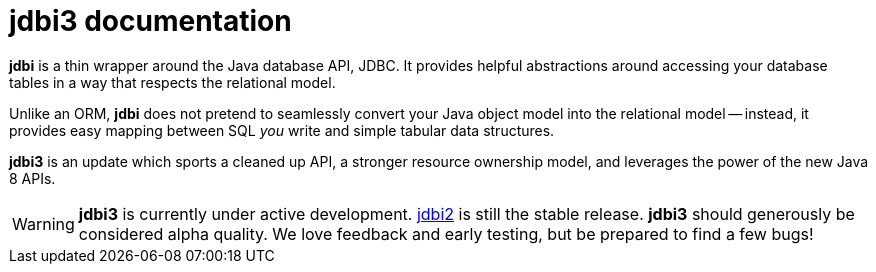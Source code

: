 = jdbi3 documentation

*jdbi* is a thin wrapper around the Java database
API, JDBC.  It provides helpful abstractions around
accessing your database tables in a way that respects
the relational model.

Unlike an ORM, *jdbi* does not pretend to seamlessly
convert your Java object model into the relational
model -- instead, it provides easy mapping between
SQL _you_ write and simple tabular data structures.

*jdbi3* is an update which sports a cleaned up API,
a stronger resource ownership model, and leverages
the power of the new Java 8 APIs.

WARNING: *jdbi3* is currently under active development.
http://www.jdbi.org[jdbi2] is still the stable release.
*jdbi3* should generously be considered alpha quality.
We love feedback and early testing, but be prepared to
find a few bugs!
